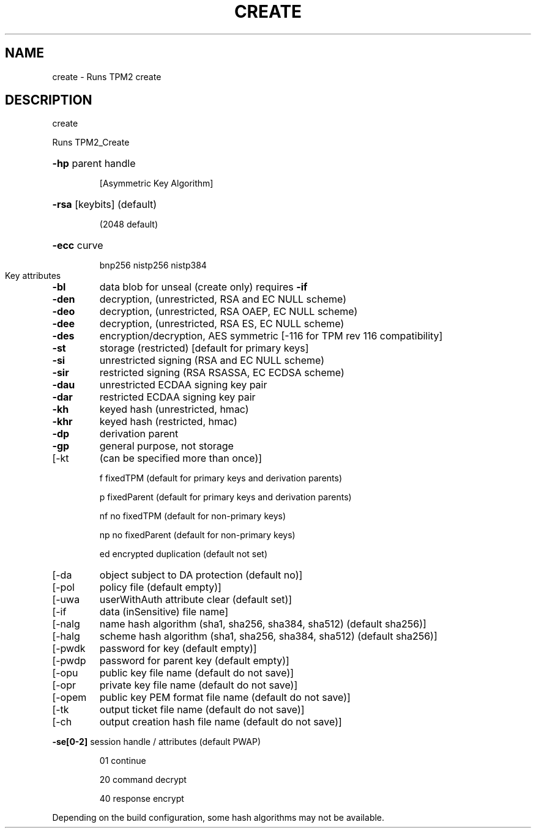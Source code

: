 .\" DO NOT MODIFY THIS FILE!  It was generated by help2man 1.47.13.
.TH CREATE "1" "November 2020" "create 1.6" "User Commands"
.SH NAME
create \- Runs TPM2 create
.SH DESCRIPTION
create
.PP
Runs TPM2_Create
.HP
\fB\-hp\fR parent handle
.IP
[Asymmetric Key Algorithm]
.HP
\fB\-rsa\fR [keybits] (default)
.IP
(2048 default)
.HP
\fB\-ecc\fR curve
.IP
bnp256
nistp256
nistp384
.TP
Key attributes
.TP
\fB\-bl\fR
data blob for unseal (create only)
requires \fB\-if\fR
.TP
\fB\-den\fR
decryption, (unrestricted, RSA and EC NULL scheme)
.TP
\fB\-deo\fR
decryption, (unrestricted, RSA OAEP, EC NULL scheme)
.TP
\fB\-dee\fR
decryption, (unrestricted, RSA ES, EC NULL scheme)
.TP
\fB\-des\fR
encryption/decryption, AES symmetric
[\-116 for TPM rev 116 compatibility]
.TP
\fB\-st\fR
storage (restricted)
[default for primary keys]
.TP
\fB\-si\fR
unrestricted signing (RSA and EC NULL scheme)
.TP
\fB\-sir\fR
restricted signing (RSA RSASSA, EC ECDSA scheme)
.TP
\fB\-dau\fR
unrestricted ECDAA signing key pair
.TP
\fB\-dar\fR
restricted ECDAA signing key pair
.TP
\fB\-kh\fR
keyed hash (unrestricted, hmac)
.TP
\fB\-khr\fR
keyed hash (restricted, hmac)
.TP
\fB\-dp\fR
derivation parent
.TP
\fB\-gp\fR
general purpose, not storage
.TP
[\-kt
(can be specified more than once)]
.IP
f       fixedTPM (default for primary keys and derivation parents)
.IP
p       fixedParent (default for primary keys and derivation parents)
.IP
nf      no fixedTPM (default for non\-primary keys)
.IP
np      no fixedParent (default for non\-primary keys)
.IP
ed      encrypted duplication (default not set)
.TP
[\-da
object subject to DA protection (default no)]
.TP
[\-pol
policy file (default empty)]
.TP
[\-uwa
userWithAuth attribute clear (default set)]
.TP
[\-if
data (inSensitive) file name]
.TP
[\-nalg
name hash algorithm (sha1, sha256, sha384, sha512) (default sha256)]
.TP
[\-halg
scheme hash algorithm (sha1, sha256, sha384, sha512) (default sha256)]
.TP
[\-pwdk
password for key (default empty)]
.TP
[\-pwdp
password for parent key (default empty)]
.TP
[\-opu
public key file name (default do not save)]
.TP
[\-opr
private key file name (default do not save)]
.TP
[\-opem
public key PEM format file name (default do not save)]
.TP
[\-tk
output ticket file name (default do not save)]
.TP
[\-ch
output creation hash file name (default do not save)]
.HP
\fB\-se[0\-2]\fR session handle / attributes (default PWAP)
.IP
01
continue
.IP
20
command decrypt
.IP
40
response encrypt
.PP
Depending on the build configuration, some hash algorithms may not be available.
